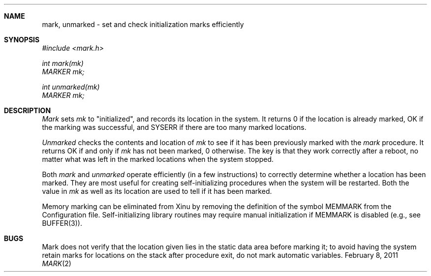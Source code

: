 .\"Modified from man(1) of FreeBSD, the NetBSD mdoc.template, and mdoc.samples.
.\"See Also:
.\"man mdoc.samples for a complete listing of options
.\"man mdoc for the short list of editing options
.\"/usr/share/misc/mdoc.template
.ds release-date February 8, 2011
.ds xinu-platform avr-Xinu
.\"
.Os XINU V7
.Dd \*[release-date] 
.Dt MARK \&2 \*[xinu-platform]
.Sh NAME
mark, unmarked \- set and check initialization marks efficiently
.Sh SYNOPSIS
.nf
.Em #include <mark.h>
.sp
.Em int mark(mk)
.Em MARKER mk;
.sp
.Em int unmarked(mk)
.Em MARKER mk;
.fi
.Sh DESCRIPTION
.Ar Mark
sets
.Ar mk
to "initialized", and records its location in the system.
It returns 0 if the location is already marked, OK if the
marking was successful, and SYSERR if there are too many
marked locations.
.Pp
.Ar Unmarked
checks the contents and location of
.Ar mk
to see if it has been previously marked with the
.Ar mark
procedure.
It returns OK if and only if
.Ar mk
has not been marked, 0 otherwise.
The key is that they work correctly after a reboot, no matter what
was left in the marked locations when the system stopped.
.Pp
Both
.Ar mark
and
.Ar unmarked
operate efficiently (in a few instructions) to correctly determine whether
a location has been marked.
They are most useful for creating self-initializing procedures when the
system will be restarted.
Both the value in
.Ar mk
as well as its location are used to tell if it has been marked.
.Pp
Memory marking can be eliminated from Xinu by removing the definition of
the symbol MEMMARK from the Configuration file.
Self-initializing library routines may require manual initialization
if MEMMARK is disabled (e.g., see BUFFER(3)).
.Sh BUGS
Mark does not verify that the location given lies in the static data
area before marking it; to avoid having the system retain marks for
locations on the stack after procedure exit, do not mark automatic
variables.
